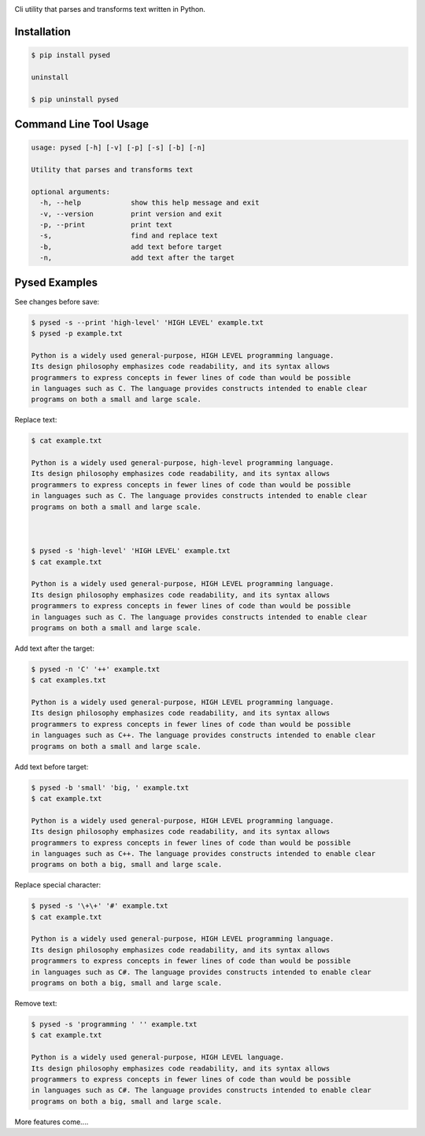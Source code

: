 .. image:: https://badge.fury.io/py/pysed.png
    :target: http://badge.fury.io/py/pysed
.. image:: https://pypip.in/d/pysed/badge.png
    :target: https://pypi.python.org/pypi/pysed
.. image:: https://pypip.in/license/pysed/badge.png
    :target: https://pypi.python.org/pypi/pysed




Cli utility that parses and transforms text written in Python.


Installation
------------

.. code-block:: bash

	$ pip install pysed

	uninstall

	$ pip uninstall pysed



Command Line Tool Usage
-----------------------

.. code-block:: bash


	usage: pysed [-h] [-v] [-p] [-s] [-b] [-n]

	Utility that parses and transforms text

	optional arguments:
	  -h, --help		show this help message and exit
	  -v, --version		print version and exit
	  -p, --print		print text
	  -s,			find and replace text
	  -b,			add text before target
	  -n,			add text after the target


Pysed Examples
--------------



See changes before save:

.. code-block:: bash

	$ pysed -s --print 'high-level' 'HIGH LEVEL' example.txt
	$ pysed -p example.txt

	Python is a widely used general-purpose, HIGH LEVEL programming language. 
	Its design philosophy emphasizes code readability, and its syntax allows 
	programmers to express concepts in fewer lines of code than would be possible
	in languages such as C. The language provides constructs intended to enable clear
	programs on both a small and large scale.


Replace text:

.. code-block:: bash


	$ cat example.txt

        Python is a widely used general-purpose, high-level programming language. 
        Its design philosophy emphasizes code readability, and its syntax allows 
        programmers to express concepts in fewer lines of code than would be possible 
        in languages such as C. The language provides constructs intended to enable clear 
        programs on both a small and large scale.	



	$ pysed -s 'high-level' 'HIGH LEVEL' example.txt
	$ cat example.txt
	
        Python is a widely used general-purpose, HIGH LEVEL programming language. 
        Its design philosophy emphasizes code readability, and its syntax allows 
        programmers to express concepts in fewer lines of code than would be possible 
        in languages such as C. The language provides constructs intended to enable clear 
        programs on both a small and large scale.




Add text after the target:

.. code-block:: bash


	$ pysed -n 'C' '++' example.txt
	$ cat examples.txt

        Python is a widely used general-purpose, HIGH LEVEL programming language. 
        Its design philosophy emphasizes code readability, and its syntax allows 
        programmers to express concepts in fewer lines of code than would be possible 
        in languages such as C++. The language provides constructs intended to enable clear 
        programs on both a small and large scale.



Add text before target:

.. code-block:: bash


	$ pysed -b 'small' 'big, ' example.txt	
	$ cat example.txt

        Python is a widely used general-purpose, HIGH LEVEL programming language.
        Its design philosophy emphasizes code readability, and its syntax allows
        programmers to express concepts in fewer lines of code than would be possible
        in languages such as C++. The language provides constructs intended to enable clear
        programs on both a big, small and large scale.



Replace special character:

.. code-block:: bash

	
	$ pysed -s '\+\+' '#' example.txt	
	$ cat example.txt

        Python is a widely used general-purpose, HIGH LEVEL programming language.
        Its design philosophy emphasizes code readability, and its syntax allows
        programmers to express concepts in fewer lines of code than would be possible
        in languages such as C#. The language provides constructs intended to enable clear
        programs on both a big, small and large scale.

	

Remove text:

.. code-block:: bash


	$ pysed -s 'programming ' '' example.txt
        $ cat example.txt

        Python is a widely used general-purpose, HIGH LEVEL language.
        Its design philosophy emphasizes code readability, and its syntax allows
        programmers to express concepts in fewer lines of code than would be possible
        in languages such as C#. The language provides constructs intended to enable clear
        programs on both a big, small and large scale.




More features come....
